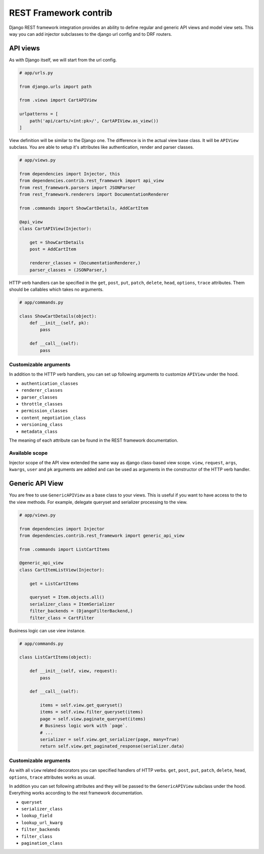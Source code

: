 ========================
 REST Framework contrib
========================

Django REST framework integration provides an ability to define
regular and generic API views and model view sets.  This way you can
add injector subclasses to the django url config and to DRF routers.

API views
=========

As with Django itself, we will start from the url config.

.. code:: python

    # app/urls.py

    from django.urls import path

    from .views import CartAPIView

    urlpatterns = [
        path('api/carts/<int:pk>/', CartAPIView.as_view())
    ]

View definition will be similar to the Django one.  The difference is
in the actual view base class.  It will be ``APIView`` subclass.  You
are able to setup it's attributes like authentication, render and
parser classes.

.. code:: python

    # app/views.py

    from dependencies import Injector, this
    from dependencies.contrib.rest_framework import api_view
    from rest_framework.parsers import JSONParser
    from rest_framework.renderers import DocumentationRenderer

    from .commands import ShowCartDetails, AddCartItem

    @api_view
    class CartAPIView(Injector):

        get = ShowCartDetails
        post = AddCartItem

        renderer_classes = (DocumentationRenderer,)
        parser_classes = (JSONParser,)

HTTP verb handlers can be specified in the ``get``, ``post``, ``put``,
``patch``, ``delete``, ``head``, ``options``, ``trace`` attributes.
Them should be callables which takes no arguments.

.. code:: python

    # app/commands.py

    class ShowCartDetails(object):
        def __init__(self, pk):
            pass

        def __call__(self):
            pass

Customizable arguments
----------------------

In addition to the HTTP verb handlers, you can set up following
arguments to customize ``APIView`` under the hood.

* ``authentication_classes``

* ``renderer_classes``

* ``parser_classes``

* ``throttle_classes``

* ``permission_classes``

* ``content_negotiation_class``

* ``versioning_class``

* ``metadata_class``

The meaning of each attribute can be found in the REST framework
documentation.

Available scope
---------------

Injector scope of the API view extended the same way as django
class-based view scope.  ``view``, ``request``, ``args``, ``kwargs``,
``user`` and ``pk`` arguments are added and can be used as arguments
in the constructor of the HTTP verb handler.

Generic API View
================

You are free to use ``GenericAPIView`` as a base class to your views.
This is useful if you want to have access to the to the view methods.
For example, delegate queryset and serializer processing to the view.

.. code:: python

    # app/views.py

    from dependencies import Injector
    from dependencies.contrib.rest_framework import generic_api_view

    from .commands import ListCartItems

    @generic_api_view
    class CartItemListView(Injector):

        get = ListCartItems

        queryset = Item.objects.all()
        serializer_class = ItemSerializer
        filter_backends = (DjangoFilterBackend,)
        filter_class = CartFilter

Business logic can use view instance.

.. code:: python

    # app/commands.py

    class ListCartItems(object):

        def __init__(self, view, request):
            pass

        def __call__(self):

            items = self.view.get_queryset()
            items = self.view.filter_queryset(items)
            page = self.view.paginate_queryset(items)
            # Business logic work with `page`.
            # ...
            serializer = self.view.get_serializer(page, many=True)
            return self.view.get_paginated_response(serializer.data)

Customizable arguments
----------------------

As with all ``view`` related decorators you can specified handlers of
HTTP verbs.  ``get``, ``post``, ``put``, ``patch``, ``delete``,
``head``, ``options``, ``trace`` attributes works as usual.

In addition you can set following attributes and they will be passed
to the ``GenericAPIView`` subclass under the hood.  Everything works
according to the rest framework documentation.

* ``queryset``
* ``serializer_class``
* ``lookup_field``
* ``lookup_url_kwarg``
* ``filter_backends``
* ``filter_class``
* ``pagination_class``
